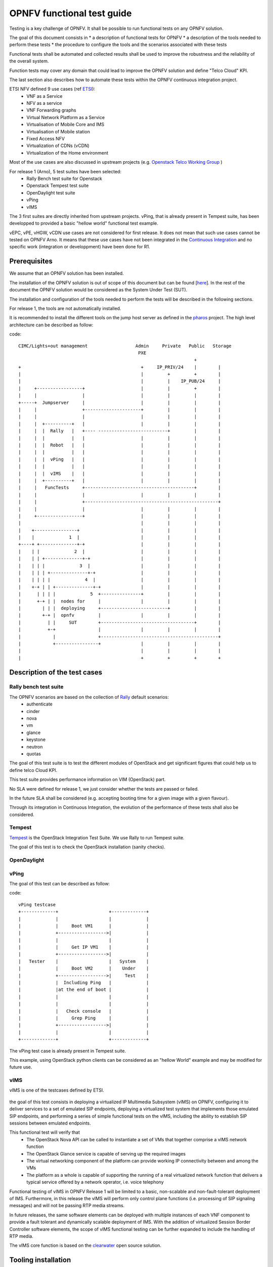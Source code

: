 ===========================
OPNFV functional test guide
===========================

Testing is a key challenge of OPNFV.
It shall be possible to run functional tests on any OPNFV solution.

The goal of this document consists in
* a description of functional tests for OPNFV
* a description of the tools needed to perform these tests
* the procedure to configure the tools and the scenarios associated with these tests

Functional tests shall be automated and collected results shall be used to improve the robustness and the reliability of the overall system. 

Function tests may cover any domain that could lead to improve the OPNFV solution and define "Telco Cloud" KPI.

The last section also describes how to automate these tests within the OPNFV continuous integration project.

.. _ETSI: http://docbox.etsi.org/ISG/NFV/Open/Published/gs_NFV001v010101p%20-%20Use%20Cases.pdf

ETSI NFV defined 9 use cases (ref ETSI_):
 * VNF as a Service
 * NFV as a service
 * VNF Forwarding graphs
 * Virtual Network Platform as a Service
 * Virtualisation of Mobile Core and IMS
 * Virtualisation of Mobile station
 * Fixed Access NFV
 * Virtualization of CDNs (vCDN)
 * Virtualization of the Home environment

.. _`Openstack Telco Working Group`: https://wiki.openstack.org/wiki/TelcoWorkingGroup

Most of the use cases are also discussed in upstream projects (e.g. `Openstack Telco Working Group`_ )

For release 1 (Arno), 5 test suites have been selected:
 * Rally Bench test suite for Openstack
 * Openstack Tempest test suite
 * OpenDaylight test suite
 * vPing
 * vIMS

The 3 first suites are directly inherited from upstream projects.
vPing, that is already present in Tempest suite, has been developped to provided a basic "hellow world" functional test example.

.. _`Continuous Integration`: https://build.opnfv.org/ci/view/functest/

vEPC, vPE, vHGW, vCDN use cases are not considered for first release.
It does not mean that such use cases cannot be tested on OPNFV Arno.
It means that these use cases have not been integrated in the `Continuous Integration`_ and no specific work (integration or developpment) have been done for R1.

.. _prereqs:

-------------
Prerequisites
-------------
We assume that an OPNFV solution has been installed.

.. _here: TBC

The installation of the OPNFV solution is out of scope of this document but can be found [here_].
In the rest of the document the OPNFV solution would be considered as the System Under Test (SUT).

The installation and configuration of the tools needed to perform the tests will be described in the following sections.

For release 1, the tools are not automatically installed.

.. _pharos: https://wiki.opnfv.org/pharos

It is recommended to install the different tools on the jump host server as defined in the pharos_ project.
The high level architecture can be described as follow:

code::

 CIMC/Lights+out management                  Admin     Private   Public   Storage  
                                              PXE          
                                                                   +   
 +                                             +     IP_PRIV/24    |        |           
 |                                             |         +         +        |           
 |                                             |         |    IP_PUB/24     |           
 |     +-----------------+                     |         |         +        |           
 |     |                 |                     |         |         |        |           
 +-----+  Jumpserver     |                     |         |         |        |           
 |     |                 +---------------------+         |         |        |           
 |     |                 |                     |         |         |        |           
 |     |  +----------+   |                     |         |         |        |           
 |     |  |  Rally   |   +---- --------------------------+         |        |           
 |     |  |          |   |                     |         |         |        |           
 |     |  |  Robot   |   |                     |         |         |        |           
 |     |  |          |   |                     |         |         |        |           
 |     |  |  vPing   |   |                     |         |         |        |           
 |     |  |          |   |                     |         |         |        |           
 |     |  |  vIMS    |   |                     |         |         |        |           
 |     |  +----------+   |                     |         |         |        |           
 |     |   FuncTests     +-----------------------------------------+        |           
 |     |                 |                     |         |         |        |           
 |     |                 +--------------------------------------------------+           
 |     |                 |                     |         |         |        |           
 |     +-----------------+                     |         |         |        |           
 |                                             |         |         |        |           
 |    +----------------+                       |         |         |        |           
 |    |             1  |                       |         |         |        |           
 +----+ +--------------+-+                     |         |         |        |           
 |    | |             2  |                     |         |         |        |           
 |    | | +--------------+-+                   |         |         |        |           
 |    | | |             3  |                   |         |         |        |           
 |    | | | +--------------+-+                 |         |         |        |           
 |    | | | |             4  |                 |         |         |        |           
 |    +-+ | | +--------------+-+               |         |         |        |           
 |      | | | |             5  +---------------+         |         |        |           
 |      +-+ | |  nodes for     |               |         |         |        |           
 |        | | |  deploying     +-------------------------+         |        |           
 |        +-+ |  opnfv         |               |         |         |        |           
 |          | |     SUT        +-----------------------------------+        |           
 |          +-+                |               |         |         |        |           
 |            |                +--------------------------------------------+           
 |            +----------------+               |         |         |        |           
 |                                             |         |         |        |           
 |                                             +         +         +        +

.. _description:

-----------------------------
Description of the test cases
-----------------------------

Rally bench test suite
======================

.. _Rally: https://wiki.openstack.org/wiki/Rally

The OPNFV scenarios are based on the collection of Rally_ default scenarios:
 * authenticate
 * cinder
 * nova
 * vm
 * glance
 * keystone
 * neutron
 * quotas

The goal of this test suite is to test the different modules of OpenStack and get significant figures that could help us to define telco Cloud KPI.

This test suite provides performance information on VIM (OpenStack) part.

No SLA were defined for release 1, we just consider whether the tests are passed or failed.

In the future SLA shall be considered (e.g. accepting booting time for a given image with a given flavour).

Through its integration in Continuous Integration, the evolution of the performance of these tests shall also be considered.

Tempest
=======

.. _Tempest: http://docs.openstack.org/developer/tempest/overview.html

Tempest_ is the OpenStack Integration Test Suite. We use Rally to run Tempest suite.

The goal of this test is to check the OpenStack installation (sanity checks).


OpenDaylight
============

vPing
=====

The goal of this test can be described as follow:

code::

 vPing testcase
 +-------------+                   +-------------+
 |             |                   |             |
 |             |     Boot VM1      |             |
 |             +------------------>|             |
 |             |                   |             |
 |             |     Get IP VM1    |             |
 |             +------------------>|             |
 |   Tester    |                   |   System    |
 |             |     Boot VM2      |    Under    |
 |             +------------------>|     Test    |
 |             |  Including Ping   |             |
 |             |at the end of boot |             |
 |             |                   |             |
 |             |                   |             |
 |             |   Check console   |             |
 |             |     Grep Ping     |             |
 |             +------------------>|             |
 |             |                   |             |
 +-------------+                   +-------------+


The vPing test case is already present in Tempest suite.

This example, using OpenStack python clients can be considered as an "hellow World" example and may be modified for future use.


vIMS
====

vIMS is one of the testcases defined by ETSI.

.. figure:: images/Ims_overview.png
   :scale: 50
   :alt: IMS (src wikipedia)

the goal of this test consists in deploying a virtualized IP Multimedia Subsystem (vIMS) on OPNFV, configuring it to deliver services to a set of emulated SIP endpoints, deploying a virtualized test system that implements those emulated SIP endpoints, and performing a series of simple functional tests on the vIMS, including the ability to establish SIP sessions between emulated endpoints. 

This functional test will verify that
 * The OpenStack Nova API can be called to instantiate a set of VMs that together comprise a vIMS network function
 * The OpenStack Glance service is capable of serving up the required images
 * The virtual networking component of the platform can provide working IP connectivity between and among the VMs
 * The platform as a whole is capable of supporting the running of a real virtualized network function that delivers a typical service offered by a network operator, i.e. voice telephony

Functional testing of vIMS in OPNFV Release 1 will be limited to a basic, non-scalable and non-fault-tolerant deployment of IMS.
Furthermore, in this release the vIMS will perform only control plane functions (i.e. processing of SIP signaling messages) and will not be passing RTP media streams.

In future releases, the same software elements can be deployed with multiple instances of each VNF component to provide a fault tolerant and dynamically scalable deployment of IMS. With the addition of virtualized Session Border Controller software elements, the scope of vIMS functional testing can be further expanded to include the handling of RTP media. 

.. _clearwater: http://www.projectclearwater.org/

The vIMS core function is based on the clearwater_ open source solution.


.. _tooling_installation:

----------------------
Tooling installation
----------------------

2 external tools are needed for the R1 functional tests:
 * Rally
 * Robot


Rally
=====

.. _`Rally installation procedure`: https://rally.readthedocs.org/en/latest/tutorial/step_0_installation.html

.. _`OpenRC`: http://docs.openstack.org/user-guide/common/cli_set_environment_variables_using_openstack_rc.html

The Rally creation can be describe as follow (ref: `Rally installation procedure`_):
 * Create or enter a folder where you want to check out the tool repos.
 * $ git clone https://git.openstack.org/openstack/rally
 * $ ./rally/install_rally.sh
 * configure your `OpenRC`_ file to let Rally access to your OpenStack, you can either export it from Horizon or build it manually (OpenStack credentials are required)
 * $ source Your_OpenRC_file
 * $ rally deployment create --fromenv --name=my-opnfv-test
 * $ rally-manage tempest install

You can check if the configuration of rally is fine by typing 'rally deployment check', you shall see the list of available services as follow::

    # rally deployment check
    keystone endpoints are valid and following service are available:
    +-------------+-----------+------------+
    | Services  | Type        | Status     |
    +-----------+-------------+------------+
    | cinder    | volume      | Available  |
    | cinderv2  | volumev2    | Available  |
    | glance    | image       | Available  |
    | keystone  | identity    | Available  |
    | neutron   | network     | Available  |
    | nova      | compute     | Available  |
    | nova_ec2  | compute_ec2 | Available  |
    | novav3    | computev3   | Available  |
    +-----------+-------------+------------+

    # rally show images
    +--------------------------------------+----------------------------------------------+------------+
    | UUID                                 | Name                                         | Size (B)   |
    +--------------------------------------+----------------------------------------------+------------+
    | 0a15951f-6388-4d5d-8531-79e7205eb140 | cirros_2015_04_10_13_13_18                   | 13167616   |
    | 67734efd-75f6-4919-991e-bba9855f3ae1 | Ubuntu 12.04 64b                             | 260637184  |
    | b1504066-045a-4f8f-8919-8c665ef3f400 | Ubuntu 14.04 64b                             | 253297152  |
    +--------------------------------------+----------------------------------------------+------------+

    # rally show flavors
    +--------------------------------------+---------------------+-------+----------+-----------+-----------+
    | ID                                   | Name                | vCPUs | RAM (MB) | Swap (MB) | Disk (GB) |
    +--------------------------------------+---------------------+-------+----------+-----------+-----------+
    | 110e6375-a058-4af6-b21e-b765187904d2 | m1.medium           | 2     | 1024     |           | 20        |
    | 7084d7e7-415a-455d-a55a-2ad286ddf7c9 | m1.large            | 4     | 4096     |           | 80        |
    | a0345ba7-c667-4fd2-964f-7e98f8cda279 | m1.xlarge           | 4     | 8192     |           | 200       |
    | accdc28c-5e20-4859-a5cc-61cf9009e56d | m1.small            | 1     | 512      |           | 10        |
    +--------------------------------------+---------------------+-------+----------+-----------+-----------+

Robot
=====
Summary: Set up python2.7 virtual environment::

    mkvirtualenv robot

    pip install requests
    pip install robotframework
    pip install robotframework-sshlibrary
    pip install robotframework-requests


vPing
=====

Make sure that nova services are up::

    #nova service list
    +----+----------------+--------+----------+---------+-------+
    | Id | Binary         | Host   | Zone     | Status  | State | 
    +----+----------------+--------+----------+---------+-------+
    | 1  | nova-conductor | xxxxxx | internal | enabled | up    | 
    | 3  | nova-network   | xxxxxx | internal | enabled | up    | 
    | 4  | nova-scheduler | xxxxxx | internal | enabled | up    |
    | 5  | nova-compute   | xxxxxx | nova     | enabled | up    | 
    +----+----------------+--------+----------+---------+-------+


.. _vPing.py: https://git.opnfv.org/cgit/functest/tree/testcases/vPing/CI/libraries/vPing.py

Retrieve vPing.py_ script from OPNFV git repo
 
Make sure you have sourced your OpenRC file::

    # source Your_OpenRC_file

------------------------------
Functional test configuration
------------------------------

Rally bench suite
=================

Rally bench scenarios have been aggregated in json files.
A script has been developed to simplify the management of the tests and the integration in CI, get it from git::

    # wget https://git.opnfv.org/cgit/functest/tree/testcases/VIM/OpenStack/CI/libraries/run_rally.py

Several scenarios are available (all based on native Rally scenarios):
 * glance
 * nova
 * authenticate
 * keystone
 * neutron
 * vm
 * quotas
 * request
 * tempest
 * all (every module except tempest)

You can run the script as follow::

    # python run_rally.py keystone

The script will:
 * get the json scenario (if not already available) and put it into the scenario folder
 * run rally
 * generate the html result page into the result folder as opnfv-[module name]-[timestamp].html
 * generate the json result page into the result folder as opnfv-[module name]-[timestamp].json
 * generate OK or KO

Tempest suite
=============

It is possible to use Rally to perform Tempest tests (ref: `tempest installation guide using Rally`_)
You just need to run::

     # rally verify start

The different modes available are smoke, baremetal, compute, data_processing, identity, image, network, object_storage, orchestration, telemetry, and volume. By default if you do not precise anything then smoke tests be selected by default.

.. _`tempest installation guide using Rally`: https://www.mirantis.com/blog/rally-openstack-tempest-testing-made-simpler/

OpenDaylight
============
ODL wiki page describes system preparation and running tests. See `Integration Group CSIT`_.

.. _`Integration Group CSIT`: https://wiki.opendaylight.org/view/CrossProject:Integration_Group:CSIT


vPing
=====

By default, the script’s is configured as follow::

 * OS_USERNAME:         admin   
 * OS_PASSWORD:         test   
 * OS_AUTH_URL:          http://192.168.20.71:5000/v2.0  
 * OS_TENANT_NAME: invisible_to_admin
 * Name of VM: opnfv-vping-1 , opnfv-vping-2
 * Flavor: m1.small
 * Image: Ubuntu 14.04 (amd64)
 * Network: private

The script needs to be tuned to  your specific system configuration 

vIMS
====



.. _manualtest:

--------------
Test results
--------------

Rally bench suite
=================

Results are available in the result folder through a html page and a json file.

Tempest suite
=============

You can get the results of tempest by typing::

    # rally verify list




OpenDaylight
============

Tests can be executed with script *start_test.sh* from directory *functest/testcases/Controllers/ODL/CI*. For usage example see::

    # bash start_test.sh -h

vPing
=====
The test can be executed with command::

    #python vPing.py

vIMS
====


.. _automatictest:

------------------
Testing Automation
------------------

Connection of your platform
===========================
If you want to add your platform to the community automation, you need to declare your machine as a Jenkins slave.
 * Send a mail to OPNFV LF Helpdesk (opnfv-helpdesk@rt.linuxfoundation.org)
 * Create a local user jenkins on your machine
 * wget http://mirrors.jenkins-ci.org/war/1.599/jenkins.war
 * Extract contents, find the file named slave.jar and copy it to somewhere which jenkins user created in first step can access.
 * Create a directory /home/jenkins/opnfv_slave_root
 * check the java version (>1.7.0_75)
 * Contact Linux Foundation to manage authentication of your server
 * A key/token will be produced. Establish connection towards OPNFV Jenkins by using below command: java -jar slave.jar -jnlpUrl https://build.opnfv.org/ci/computer/<slave_name>/slave-agent.jnlp -secret <token>

Continuous integration scripts
==============================

.. _references:

----------
References
----------

OPNFV main site: opnfvmain_.

OPNFV functional test page: opnfvfunctest_.

IRC support chan: #opnfv-testperf

.. _opnfvmain: http://www.opnfv.org
.. _opnfvfunctest: https://wiki.opnfv.org/opnfv_functional_testing
